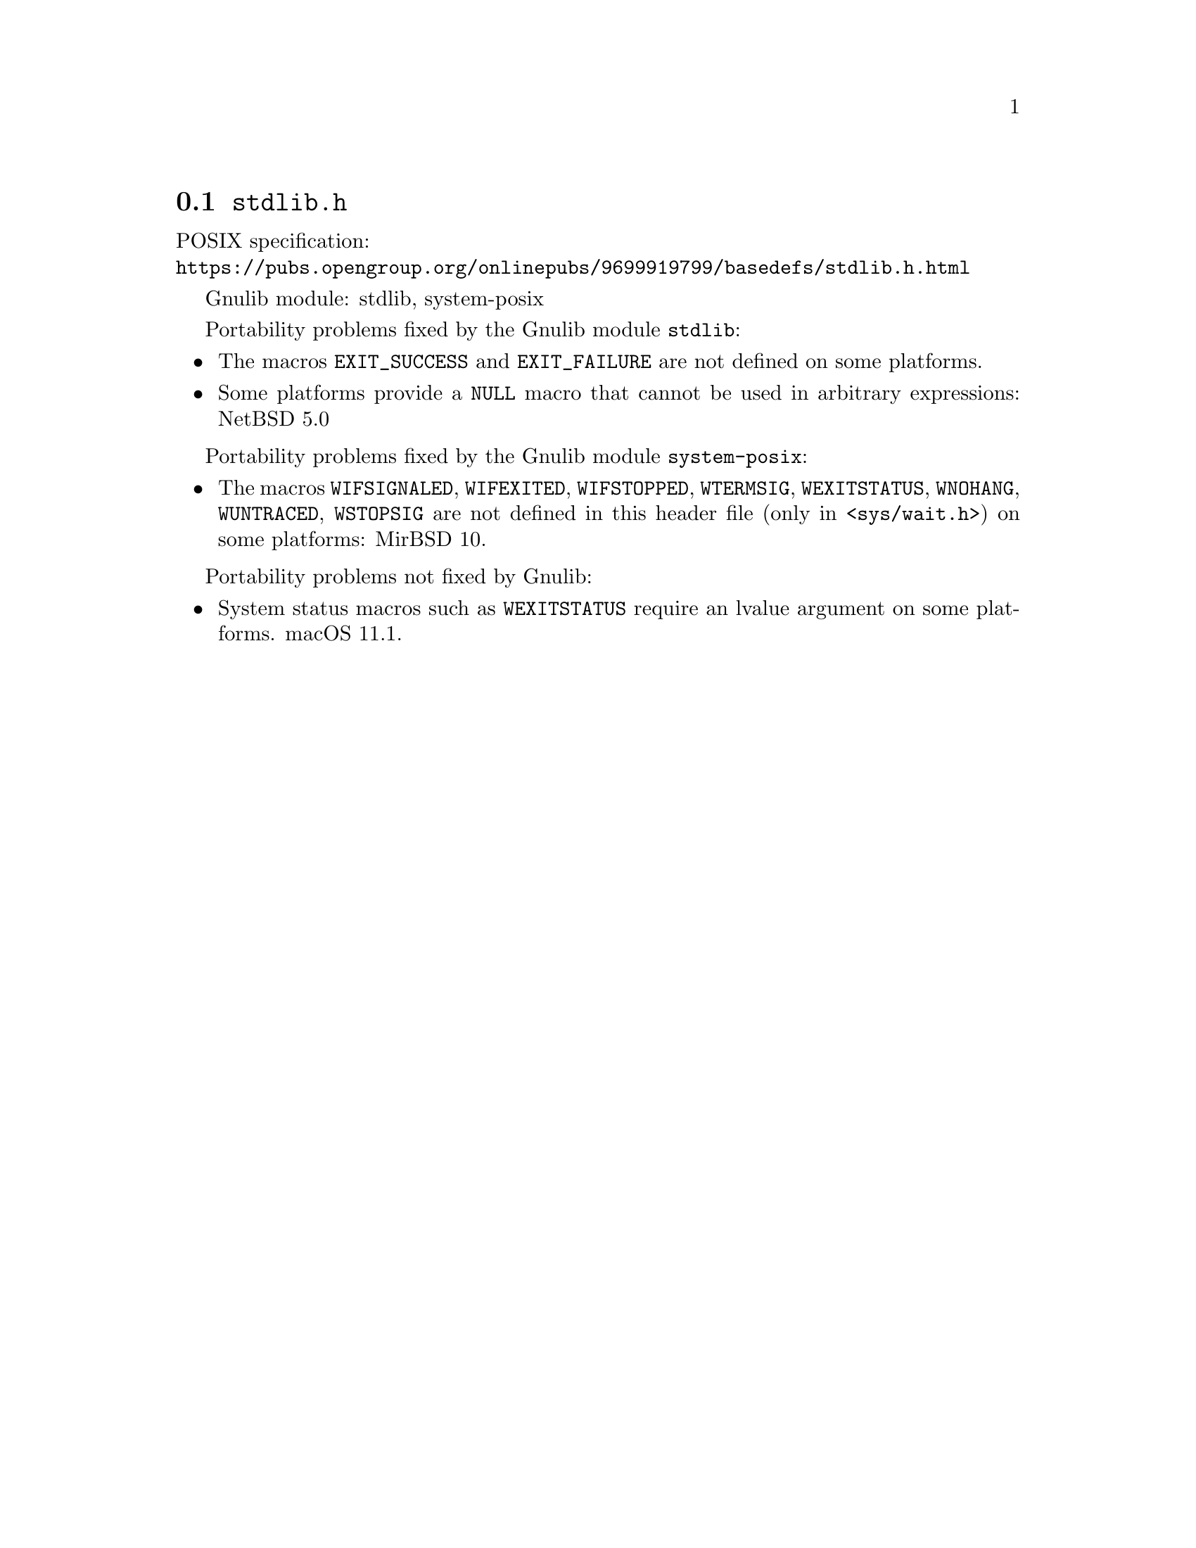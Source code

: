 @node stdlib.h
@section @file{stdlib.h}

POSIX specification:@* @url{https://pubs.opengroup.org/onlinepubs/9699919799/basedefs/stdlib.h.html}

Gnulib module: stdlib, system-posix

Portability problems fixed by the Gnulib module @code{stdlib}:
@itemize
@item
The macros @code{EXIT_SUCCESS} and @code{EXIT_FAILURE} are not defined on
some platforms.
@item
Some platforms provide a @code{NULL} macro that cannot be used in arbitrary
expressions:
NetBSD 5.0
@end itemize

Portability problems fixed by the Gnulib module @code{system-posix}:
@itemize
@item
The macros @code{WIFSIGNALED}, @code{WIFEXITED}, @code{WIFSTOPPED},
@code{WTERMSIG}, @code{WEXITSTATUS}, @code{WNOHANG}, @code{WUNTRACED},
@code{WSTOPSIG} are not defined in this header file (only in
@code{<sys/wait.h>}) on some platforms:
MirBSD 10.
@end itemize

Portability problems not fixed by Gnulib:
@itemize
@item
System status macros such as @code{WEXITSTATUS} require an lvalue
argument on some platforms.
macOS 11.1.
@end itemize
